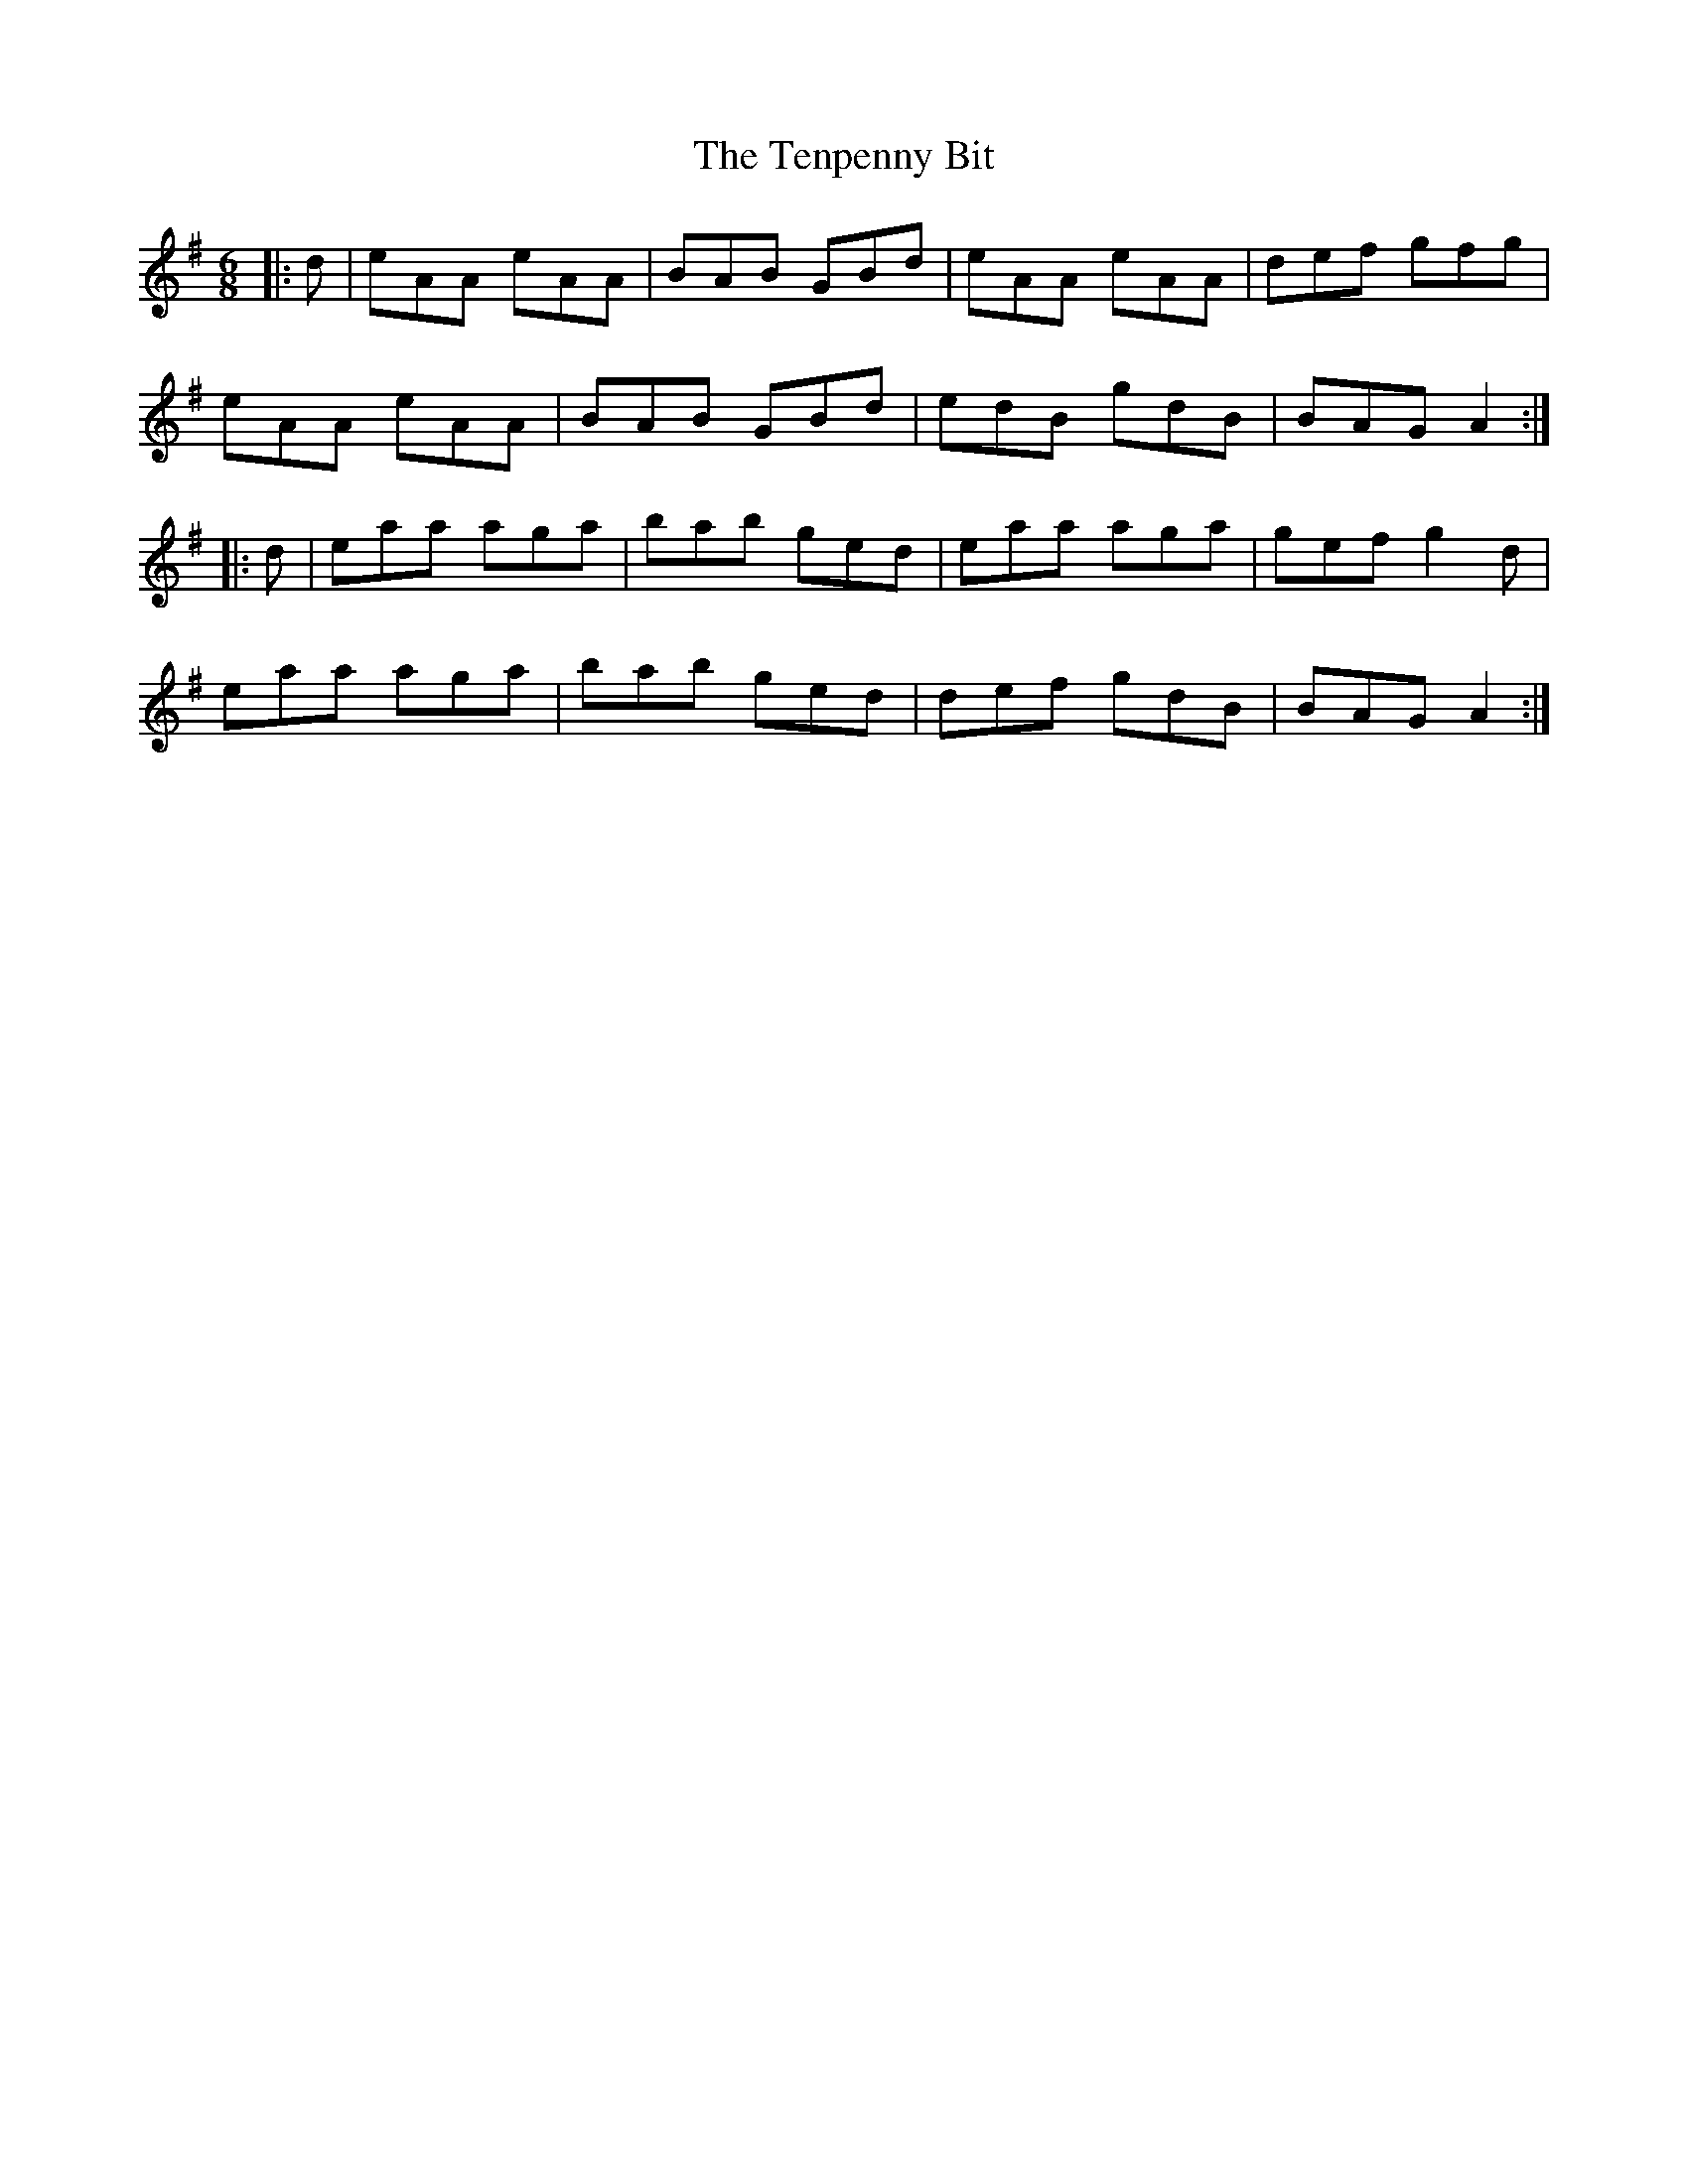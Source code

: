 X: 39681
T: Tenpenny Bit, The
R: jig
M: 6/8
K: Adorian
|:d|eAA eAA|BAB GBd|eAA eAA|def gfg|
eAA eAA|BAB GBd|edB gdB|BAG A2:|
|:d|eaa aga|bab ged|eaa aga|gef g2d|
eaa aga|bab ged|def gdB|BAG A2:|

